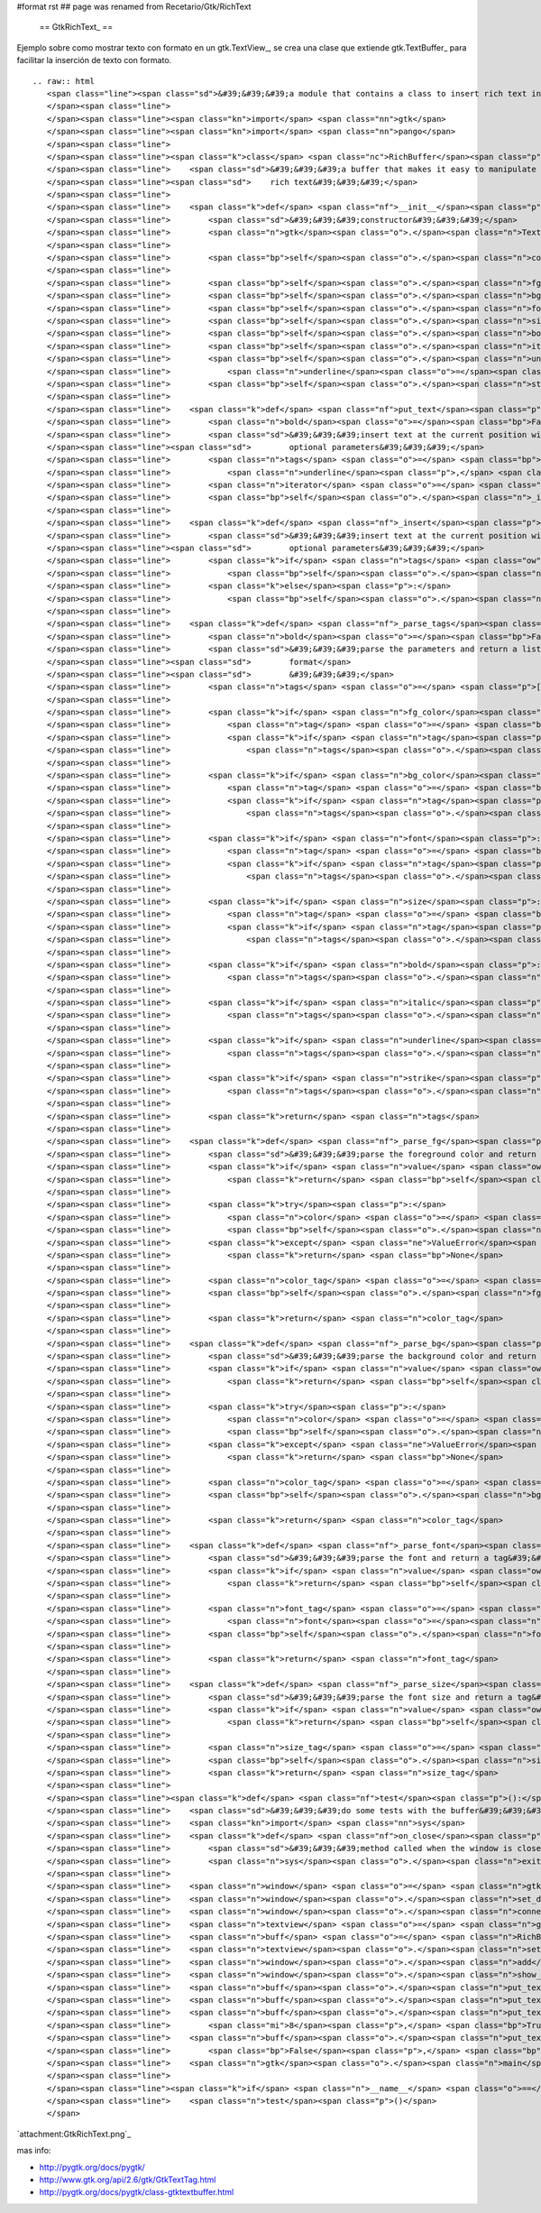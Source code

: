 #format rst
## page was renamed from Recetario/Gtk/RichText

  == GtkRichText_ ==

Ejemplo sobre como mostrar texto con formato en un gtk.TextView_, se crea una clase que extiende gtk.TextBuffer_ para facilitar la inserción de texto con formato.

::

   .. raw:: html
      <span class="line"><span class="sd">&#39;&#39;&#39;a module that contains a class to insert rich text into a textview&#39;&#39;&#39;</span>
      </span><span class="line">
      </span><span class="line"><span class="kn">import</span> <span class="nn">gtk</span>
      </span><span class="line"><span class="kn">import</span> <span class="nn">pango</span>
      </span><span class="line">
      </span><span class="line"><span class="k">class</span> <span class="nc">RichBuffer</span><span class="p">(</span><span class="n">gtk</span><span class="o">.</span><span class="n">TextBuffer</span><span class="p">):</span>
      </span><span class="line">    <span class="sd">&#39;&#39;&#39;a buffer that makes it easy to manipulate a gtk textview with </span>
      </span><span class="line"><span class="sd">    rich text&#39;&#39;&#39;</span>
      </span><span class="line">
      </span><span class="line">    <span class="k">def</span> <span class="nf">__init__</span><span class="p">(</span><span class="bp">self</span><span class="p">):</span>
      </span><span class="line">        <span class="sd">&#39;&#39;&#39;constructor&#39;&#39;&#39;</span>
      </span><span class="line">        <span class="n">gtk</span><span class="o">.</span><span class="n">TextBuffer</span><span class="o">.</span><span class="n">__init__</span><span class="p">(</span><span class="bp">self</span><span class="p">)</span>
      </span><span class="line">
      </span><span class="line">        <span class="bp">self</span><span class="o">.</span><span class="n">colormap</span> <span class="o">=</span> <span class="n">gtk</span><span class="o">.</span><span class="n">gdk</span><span class="o">.</span><span class="n">colormap_get_system</span><span class="p">()</span>
      </span><span class="line">
      </span><span class="line">        <span class="bp">self</span><span class="o">.</span><span class="n">fg_tags</span> <span class="o">=</span> <span class="p">{}</span>
      </span><span class="line">        <span class="bp">self</span><span class="o">.</span><span class="n">bg_tags</span> <span class="o">=</span> <span class="p">{}</span>
      </span><span class="line">        <span class="bp">self</span><span class="o">.</span><span class="n">font_tags</span> <span class="o">=</span> <span class="p">{}</span>
      </span><span class="line">        <span class="bp">self</span><span class="o">.</span><span class="n">size_tags</span> <span class="o">=</span> <span class="p">{}</span>
      </span><span class="line">        <span class="bp">self</span><span class="o">.</span><span class="n">bold_tag</span> <span class="o">=</span> <span class="bp">self</span><span class="o">.</span><span class="n">create_tag</span><span class="p">(</span><span class="s">&quot;bold&quot;</span><span class="p">,</span> <span class="n">weight</span><span class="o">=</span><span class="n">pango</span><span class="o">.</span><span class="n">WEIGHT_BOLD</span><span class="p">)</span>
      </span><span class="line">        <span class="bp">self</span><span class="o">.</span><span class="n">italic_tag</span> <span class="o">=</span> <span class="bp">self</span><span class="o">.</span><span class="n">create_tag</span><span class="p">(</span><span class="s">&quot;italic&quot;</span><span class="p">,</span> <span class="n">style</span><span class="o">=</span><span class="n">pango</span><span class="o">.</span><span class="n">STYLE_ITALIC</span><span class="p">)</span>
      </span><span class="line">        <span class="bp">self</span><span class="o">.</span><span class="n">underline_tag</span> <span class="o">=</span> <span class="bp">self</span><span class="o">.</span><span class="n">create_tag</span><span class="p">(</span><span class="s">&quot;underline&quot;</span><span class="p">,</span>
      </span><span class="line">            <span class="n">underline</span><span class="o">=</span><span class="n">pango</span><span class="o">.</span><span class="n">UNDERLINE_SINGLE</span><span class="p">)</span>
      </span><span class="line">        <span class="bp">self</span><span class="o">.</span><span class="n">strike_tag</span> <span class="o">=</span> <span class="bp">self</span><span class="o">.</span><span class="n">create_tag</span><span class="p">(</span><span class="s">&quot;strike&quot;</span><span class="p">,</span> <span class="n">strikethrough</span><span class="o">=</span><span class="bp">True</span><span class="p">)</span>
      </span><span class="line">
      </span><span class="line">    <span class="k">def</span> <span class="nf">put_text</span><span class="p">(</span><span class="bp">self</span><span class="p">,</span> <span class="n">text</span><span class="p">,</span> <span class="n">fg_color</span><span class="o">=</span><span class="bp">None</span><span class="p">,</span> <span class="n">bg_color</span><span class="o">=</span><span class="bp">None</span><span class="p">,</span> <span class="n">font</span><span class="o">=</span><span class="bp">None</span><span class="p">,</span> <span class="n">size</span><span class="o">=</span><span class="bp">None</span><span class="p">,</span>
      </span><span class="line">        <span class="n">bold</span><span class="o">=</span><span class="bp">False</span><span class="p">,</span> <span class="n">italic</span><span class="o">=</span><span class="bp">False</span><span class="p">,</span> <span class="n">underline</span><span class="o">=</span><span class="bp">False</span><span class="p">,</span> <span class="n">strike</span><span class="o">=</span><span class="bp">False</span><span class="p">):</span>
      </span><span class="line">        <span class="sd">&#39;&#39;&#39;insert text at the current position with the style defined by the </span>
      </span><span class="line"><span class="sd">        optional parameters&#39;&#39;&#39;</span>
      </span><span class="line">        <span class="n">tags</span> <span class="o">=</span> <span class="bp">self</span><span class="o">.</span><span class="n">_parse_tags</span><span class="p">(</span><span class="n">fg_color</span><span class="p">,</span> <span class="n">bg_color</span><span class="p">,</span> <span class="n">font</span><span class="p">,</span> <span class="n">size</span><span class="p">,</span> <span class="n">bold</span><span class="p">,</span> <span class="n">italic</span><span class="p">,</span>
      </span><span class="line">            <span class="n">underline</span><span class="p">,</span> <span class="n">strike</span><span class="p">)</span>
      </span><span class="line">        <span class="n">iterator</span> <span class="o">=</span> <span class="bp">self</span><span class="o">.</span><span class="n">get_iter_at_mark</span><span class="p">(</span><span class="bp">self</span><span class="o">.</span><span class="n">get_insert</span><span class="p">())</span>
      </span><span class="line">        <span class="bp">self</span><span class="o">.</span><span class="n">_insert</span><span class="p">(</span><span class="n">iterator</span><span class="p">,</span> <span class="n">text</span><span class="p">,</span> <span class="n">tags</span><span class="p">)</span>
      </span><span class="line">
      </span><span class="line">    <span class="k">def</span> <span class="nf">_insert</span><span class="p">(</span><span class="bp">self</span><span class="p">,</span> <span class="n">iterator</span><span class="p">,</span> <span class="n">text</span><span class="p">,</span> <span class="n">tags</span><span class="o">=</span><span class="bp">None</span><span class="p">):</span>
      </span><span class="line">        <span class="sd">&#39;&#39;&#39;insert text at the current position with the style defined by the </span>
      </span><span class="line"><span class="sd">        optional parameters&#39;&#39;&#39;</span>
      </span><span class="line">        <span class="k">if</span> <span class="n">tags</span> <span class="ow">is</span> <span class="ow">not</span> <span class="bp">None</span><span class="p">:</span>
      </span><span class="line">            <span class="bp">self</span><span class="o">.</span><span class="n">insert_with_tags</span><span class="p">(</span><span class="n">iterator</span><span class="p">,</span> <span class="n">text</span><span class="p">,</span> <span class="o">*</span><span class="n">tags</span><span class="p">)</span>
      </span><span class="line">        <span class="k">else</span><span class="p">:</span>
      </span><span class="line">            <span class="bp">self</span><span class="o">.</span><span class="n">insert</span><span class="p">(</span><span class="n">iterator</span><span class="p">,</span> <span class="n">text</span><span class="p">)</span>
      </span><span class="line">
      </span><span class="line">    <span class="k">def</span> <span class="nf">_parse_tags</span><span class="p">(</span><span class="bp">self</span><span class="p">,</span> <span class="n">fg_color</span><span class="o">=</span><span class="bp">None</span><span class="p">,</span> <span class="n">bg_color</span><span class="o">=</span><span class="bp">None</span><span class="p">,</span> <span class="n">font</span><span class="o">=</span><span class="bp">None</span><span class="p">,</span> <span class="n">size</span><span class="o">=</span><span class="bp">None</span><span class="p">,</span>
      </span><span class="line">        <span class="n">bold</span><span class="o">=</span><span class="bp">False</span><span class="p">,</span> <span class="n">italic</span><span class="o">=</span><span class="bp">False</span><span class="p">,</span> <span class="n">underline</span><span class="o">=</span><span class="bp">False</span><span class="p">,</span> <span class="n">strike</span><span class="o">=</span><span class="bp">False</span><span class="p">):</span>
      </span><span class="line">        <span class="sd">&#39;&#39;&#39;parse the parameters and return a list of tags to apply that </span>
      </span><span class="line"><span class="sd">        format</span>
      </span><span class="line"><span class="sd">        &#39;&#39;&#39;</span>
      </span><span class="line">        <span class="n">tags</span> <span class="o">=</span> <span class="p">[]</span>
      </span><span class="line">
      </span><span class="line">        <span class="k">if</span> <span class="n">fg_color</span><span class="p">:</span>
      </span><span class="line">            <span class="n">tag</span> <span class="o">=</span> <span class="bp">self</span><span class="o">.</span><span class="n">_parse_fg</span><span class="p">(</span><span class="n">fg_color</span><span class="p">)</span>
      </span><span class="line">            <span class="k">if</span> <span class="n">tag</span><span class="p">:</span>
      </span><span class="line">                <span class="n">tags</span><span class="o">.</span><span class="n">append</span><span class="p">(</span><span class="n">tag</span><span class="p">)</span>
      </span><span class="line">
      </span><span class="line">        <span class="k">if</span> <span class="n">bg_color</span><span class="p">:</span>
      </span><span class="line">            <span class="n">tag</span> <span class="o">=</span> <span class="bp">self</span><span class="o">.</span><span class="n">_parse_bg</span><span class="p">(</span><span class="n">bg_color</span><span class="p">)</span>
      </span><span class="line">            <span class="k">if</span> <span class="n">tag</span><span class="p">:</span>
      </span><span class="line">                <span class="n">tags</span><span class="o">.</span><span class="n">append</span><span class="p">(</span><span class="n">tag</span><span class="p">)</span>
      </span><span class="line">
      </span><span class="line">        <span class="k">if</span> <span class="n">font</span><span class="p">:</span>
      </span><span class="line">            <span class="n">tag</span> <span class="o">=</span> <span class="bp">self</span><span class="o">.</span><span class="n">_parse_font</span><span class="p">(</span><span class="n">font</span><span class="p">)</span>
      </span><span class="line">            <span class="k">if</span> <span class="n">tag</span><span class="p">:</span>
      </span><span class="line">                <span class="n">tags</span><span class="o">.</span><span class="n">append</span><span class="p">(</span><span class="n">tag</span><span class="p">)</span>
      </span><span class="line">
      </span><span class="line">        <span class="k">if</span> <span class="n">size</span><span class="p">:</span>
      </span><span class="line">            <span class="n">tag</span> <span class="o">=</span> <span class="bp">self</span><span class="o">.</span><span class="n">_parse_size</span><span class="p">(</span><span class="n">size</span><span class="p">)</span>
      </span><span class="line">            <span class="k">if</span> <span class="n">tag</span><span class="p">:</span>
      </span><span class="line">                <span class="n">tags</span><span class="o">.</span><span class="n">append</span><span class="p">(</span><span class="n">tag</span><span class="p">)</span>
      </span><span class="line">
      </span><span class="line">        <span class="k">if</span> <span class="n">bold</span><span class="p">:</span>
      </span><span class="line">            <span class="n">tags</span><span class="o">.</span><span class="n">append</span><span class="p">(</span><span class="bp">self</span><span class="o">.</span><span class="n">bold_tag</span><span class="p">)</span>
      </span><span class="line">
      </span><span class="line">        <span class="k">if</span> <span class="n">italic</span><span class="p">:</span>
      </span><span class="line">            <span class="n">tags</span><span class="o">.</span><span class="n">append</span><span class="p">(</span><span class="bp">self</span><span class="o">.</span><span class="n">italic_tag</span><span class="p">)</span>
      </span><span class="line">
      </span><span class="line">        <span class="k">if</span> <span class="n">underline</span><span class="p">:</span>
      </span><span class="line">            <span class="n">tags</span><span class="o">.</span><span class="n">append</span><span class="p">(</span><span class="bp">self</span><span class="o">.</span><span class="n">underline_tag</span><span class="p">)</span>
      </span><span class="line">
      </span><span class="line">        <span class="k">if</span> <span class="n">strike</span><span class="p">:</span>
      </span><span class="line">            <span class="n">tags</span><span class="o">.</span><span class="n">append</span><span class="p">(</span><span class="bp">self</span><span class="o">.</span><span class="n">strike_tag</span><span class="p">)</span>
      </span><span class="line">
      </span><span class="line">        <span class="k">return</span> <span class="n">tags</span>
      </span><span class="line">
      </span><span class="line">    <span class="k">def</span> <span class="nf">_parse_fg</span><span class="p">(</span><span class="bp">self</span><span class="p">,</span> <span class="n">value</span><span class="p">):</span>
      </span><span class="line">        <span class="sd">&#39;&#39;&#39;parse the foreground color and return a tag&#39;&#39;&#39;</span>
      </span><span class="line">        <span class="k">if</span> <span class="n">value</span> <span class="ow">in</span> <span class="bp">self</span><span class="o">.</span><span class="n">fg_tags</span><span class="p">:</span>
      </span><span class="line">            <span class="k">return</span> <span class="bp">self</span><span class="o">.</span><span class="n">fg_tags</span><span class="p">[</span><span class="n">value</span><span class="p">]</span>
      </span><span class="line">
      </span><span class="line">        <span class="k">try</span><span class="p">:</span>
      </span><span class="line">            <span class="n">color</span> <span class="o">=</span> <span class="n">gtk</span><span class="o">.</span><span class="n">gdk</span><span class="o">.</span><span class="n">color_parse</span><span class="p">(</span><span class="n">value</span><span class="p">)</span>
      </span><span class="line">            <span class="bp">self</span><span class="o">.</span><span class="n">colormap</span><span class="o">.</span><span class="n">alloc_color</span><span class="p">(</span><span class="n">color</span><span class="p">)</span>
      </span><span class="line">        <span class="k">except</span> <span class="ne">ValueError</span><span class="p">:</span>
      </span><span class="line">            <span class="k">return</span> <span class="bp">None</span>
      </span><span class="line">
      </span><span class="line">        <span class="n">color_tag</span> <span class="o">=</span> <span class="bp">self</span><span class="o">.</span><span class="n">create_tag</span><span class="p">(</span><span class="s">&#39;fg_&#39;</span> <span class="o">+</span> <span class="n">value</span><span class="p">[</span><span class="mi">1</span><span class="p">:],</span> <span class="n">foreground_gdk</span><span class="o">=</span><span class="n">color</span><span class="p">)</span>
      </span><span class="line">        <span class="bp">self</span><span class="o">.</span><span class="n">fg_tags</span><span class="p">[</span><span class="n">value</span><span class="p">]</span> <span class="o">=</span> <span class="n">color_tag</span>
      </span><span class="line">
      </span><span class="line">        <span class="k">return</span> <span class="n">color_tag</span>
      </span><span class="line">
      </span><span class="line">    <span class="k">def</span> <span class="nf">_parse_bg</span><span class="p">(</span><span class="bp">self</span><span class="p">,</span> <span class="n">value</span><span class="p">):</span>
      </span><span class="line">        <span class="sd">&#39;&#39;&#39;parse the background color and return a tag&#39;&#39;&#39;</span>
      </span><span class="line">        <span class="k">if</span> <span class="n">value</span> <span class="ow">in</span> <span class="bp">self</span><span class="o">.</span><span class="n">bg_tags</span><span class="p">:</span>
      </span><span class="line">            <span class="k">return</span> <span class="bp">self</span><span class="o">.</span><span class="n">bg_tags</span><span class="p">[</span><span class="n">value</span><span class="p">]</span>
      </span><span class="line">
      </span><span class="line">        <span class="k">try</span><span class="p">:</span>
      </span><span class="line">            <span class="n">color</span> <span class="o">=</span> <span class="n">gtk</span><span class="o">.</span><span class="n">gdk</span><span class="o">.</span><span class="n">color_parse</span><span class="p">(</span><span class="n">value</span><span class="p">)</span>
      </span><span class="line">            <span class="bp">self</span><span class="o">.</span><span class="n">colormap</span><span class="o">.</span><span class="n">alloc_color</span><span class="p">(</span><span class="n">color</span><span class="p">)</span>
      </span><span class="line">        <span class="k">except</span> <span class="ne">ValueError</span><span class="p">:</span>
      </span><span class="line">            <span class="k">return</span> <span class="bp">None</span>
      </span><span class="line">
      </span><span class="line">        <span class="n">color_tag</span> <span class="o">=</span> <span class="bp">self</span><span class="o">.</span><span class="n">create_tag</span><span class="p">(</span><span class="s">&#39;bg_&#39;</span> <span class="o">+</span> <span class="n">value</span><span class="p">[</span><span class="mi">1</span><span class="p">:],</span> <span class="n">background_gdk</span><span class="o">=</span><span class="n">color</span><span class="p">)</span>
      </span><span class="line">        <span class="bp">self</span><span class="o">.</span><span class="n">bg_tags</span><span class="p">[</span><span class="n">value</span><span class="p">]</span> <span class="o">=</span> <span class="n">color_tag</span>
      </span><span class="line">
      </span><span class="line">        <span class="k">return</span> <span class="n">color_tag</span>
      </span><span class="line">
      </span><span class="line">    <span class="k">def</span> <span class="nf">_parse_font</span><span class="p">(</span><span class="bp">self</span><span class="p">,</span> <span class="n">value</span><span class="p">):</span>
      </span><span class="line">        <span class="sd">&#39;&#39;&#39;parse the font and return a tag&#39;&#39;&#39;</span>
      </span><span class="line">        <span class="k">if</span> <span class="n">value</span> <span class="ow">in</span> <span class="bp">self</span><span class="o">.</span><span class="n">font_tags</span><span class="p">:</span>
      </span><span class="line">            <span class="k">return</span> <span class="bp">self</span><span class="o">.</span><span class="n">font_tags</span><span class="p">[</span><span class="n">value</span><span class="p">]</span>
      </span><span class="line">
      </span><span class="line">        <span class="n">font_tag</span> <span class="o">=</span> <span class="bp">self</span><span class="o">.</span><span class="n">create_tag</span><span class="p">(</span><span class="s">&#39;font_&#39;</span> <span class="o">+</span> <span class="n">value</span><span class="o">.</span><span class="n">replace</span><span class="p">(</span><span class="s">&#39; &#39;</span><span class="p">,</span> <span class="s">&#39;_&#39;</span><span class="p">),</span>
      </span><span class="line">            <span class="n">font</span><span class="o">=</span><span class="n">value</span><span class="p">)</span>
      </span><span class="line">        <span class="bp">self</span><span class="o">.</span><span class="n">font_tags</span><span class="p">[</span><span class="n">value</span><span class="p">]</span> <span class="o">=</span> <span class="n">font_tag</span>
      </span><span class="line">       
      </span><span class="line">        <span class="k">return</span> <span class="n">font_tag</span>
      </span><span class="line">
      </span><span class="line">    <span class="k">def</span> <span class="nf">_parse_size</span><span class="p">(</span><span class="bp">self</span><span class="p">,</span> <span class="n">value</span><span class="p">):</span>
      </span><span class="line">        <span class="sd">&#39;&#39;&#39;parse the font size and return a tag&#39;&#39;&#39;</span>
      </span><span class="line">        <span class="k">if</span> <span class="n">value</span> <span class="ow">in</span> <span class="bp">self</span><span class="o">.</span><span class="n">size_tags</span><span class="p">:</span>
      </span><span class="line">            <span class="k">return</span> <span class="bp">self</span><span class="o">.</span><span class="n">size_tags</span><span class="p">[</span><span class="n">value</span><span class="p">]</span>
      </span><span class="line">
      </span><span class="line">        <span class="n">size_tag</span> <span class="o">=</span> <span class="bp">self</span><span class="o">.</span><span class="n">create_tag</span><span class="p">(</span><span class="s">&#39;size_&#39;</span> <span class="o">+</span> <span class="nb">str</span><span class="p">(</span><span class="n">value</span><span class="p">),</span> <span class="n">size_points</span><span class="o">=</span><span class="n">value</span><span class="p">)</span>
      </span><span class="line">        <span class="bp">self</span><span class="o">.</span><span class="n">size_tags</span><span class="p">[</span><span class="n">value</span><span class="p">]</span> <span class="o">=</span> <span class="n">size_tag</span>
      </span><span class="line">        <span class="k">return</span> <span class="n">size_tag</span>
      </span><span class="line">
      </span><span class="line"><span class="k">def</span> <span class="nf">test</span><span class="p">():</span>
      </span><span class="line">    <span class="sd">&#39;&#39;&#39;do some tests with the buffer&#39;&#39;&#39;</span>
      </span><span class="line">    <span class="kn">import</span> <span class="nn">sys</span>
      </span><span class="line">    <span class="k">def</span> <span class="nf">on_close</span><span class="p">(</span><span class="n">widget</span><span class="p">,</span> <span class="n">event</span><span class="p">):</span>
      </span><span class="line">        <span class="sd">&#39;&#39;&#39;method called when the window is closed&#39;&#39;&#39;</span>
      </span><span class="line">        <span class="n">sys</span><span class="o">.</span><span class="n">exit</span><span class="p">(</span><span class="mi">0</span><span class="p">)</span>
      </span><span class="line">
      </span><span class="line">    <span class="n">window</span> <span class="o">=</span> <span class="n">gtk</span><span class="o">.</span><span class="n">Window</span><span class="p">()</span>
      </span><span class="line">    <span class="n">window</span><span class="o">.</span><span class="n">set_default_size</span><span class="p">(</span><span class="mi">640</span><span class="p">,</span> <span class="mi">480</span><span class="p">)</span>
      </span><span class="line">    <span class="n">window</span><span class="o">.</span><span class="n">connect</span><span class="p">(</span><span class="s">&#39;delete-event&#39;</span><span class="p">,</span> <span class="n">on_close</span><span class="p">)</span>
      </span><span class="line">    <span class="n">textview</span> <span class="o">=</span> <span class="n">gtk</span><span class="o">.</span><span class="n">TextView</span><span class="p">()</span>
      </span><span class="line">    <span class="n">buff</span> <span class="o">=</span> <span class="n">RichBuffer</span><span class="p">()</span>
      </span><span class="line">    <span class="n">textview</span><span class="o">.</span><span class="n">set_buffer</span><span class="p">(</span><span class="n">buff</span><span class="p">)</span>
      </span><span class="line">    <span class="n">window</span><span class="o">.</span><span class="n">add</span><span class="p">(</span><span class="n">textview</span><span class="p">)</span>
      </span><span class="line">    <span class="n">window</span><span class="o">.</span><span class="n">show_all</span><span class="p">()</span>
      </span><span class="line">    <span class="n">buff</span><span class="o">.</span><span class="n">put_text</span><span class="p">(</span><span class="s">&#39;buenas, como va? &#39;</span><span class="p">,</span> <span class="s">&#39;#CCCCCC&#39;</span><span class="p">,</span> <span class="s">&#39;#000000&#39;</span><span class="p">,</span> <span class="s">&#39;Arial&#39;</span><span class="p">,</span> <span class="mi">12</span><span class="p">)</span>
      </span><span class="line">    <span class="n">buff</span><span class="o">.</span><span class="n">put_text</span><span class="p">(</span><span class="s">&#39;esto es una prueba</span><span class="se">\n</span><span class="s">&#39;</span><span class="p">,</span> <span class="s">&#39;#CC0000&#39;</span><span class="p">,</span> <span class="s">&#39;#AAAAAA&#39;</span><span class="p">,</span> <span class="s">&#39;Purisa&#39;</span><span class="p">,</span> <span class="mi">14</span><span class="p">)</span>
      </span><span class="line">    <span class="n">buff</span><span class="o">.</span><span class="n">put_text</span><span class="p">(</span><span class="s">&#39;un poco de formato</span><span class="se">\n</span><span class="s">&#39;</span><span class="p">,</span> <span class="s">&#39;#00CC00&#39;</span><span class="p">,</span> <span class="s">&#39;#FFFFFF&#39;</span><span class="p">,</span> <span class="s">&#39;Andale Mono&#39;</span><span class="p">,</span>
      </span><span class="line">        <span class="mi">8</span><span class="p">,</span> <span class="bp">True</span><span class="p">,</span> <span class="bp">True</span><span class="p">,</span> <span class="bp">True</span><span class="p">,</span> <span class="bp">True</span><span class="p">)</span>
      </span><span class="line">    <span class="n">buff</span><span class="o">.</span><span class="n">put_text</span><span class="p">(</span><span class="s">&#39;un poco mas</span><span class="se">\n</span><span class="s">&#39;</span><span class="p">,</span> <span class="s">&#39;#CCCCCC&#39;</span><span class="p">,</span> <span class="s">&#39;#0000CC&#39;</span><span class="p">,</span> <span class="s">&#39;Andale Mono&#39;</span><span class="p">,</span> <span class="mi">16</span><span class="p">,</span>
      </span><span class="line">        <span class="bp">False</span><span class="p">,</span> <span class="bp">True</span><span class="p">,</span> <span class="bp">False</span><span class="p">,</span> <span class="bp">True</span><span class="p">)</span>
      </span><span class="line">    <span class="n">gtk</span><span class="o">.</span><span class="n">main</span><span class="p">()</span>
      </span><span class="line">
      </span><span class="line"><span class="k">if</span> <span class="n">__name__</span> <span class="o">==</span> <span class="s">&#39;__main__&#39;</span><span class="p">:</span>
      </span><span class="line">    <span class="n">test</span><span class="p">()</span>
      </span>

`attachment:GtkRichText.png`_

mas info:

* http://pygtk.org/docs/pygtk/

* http://www.gtk.org/api/2.6/gtk/GtkTextTag.html

* http://pygtk.org/docs/pygtk/class-gtktextbuffer.html

